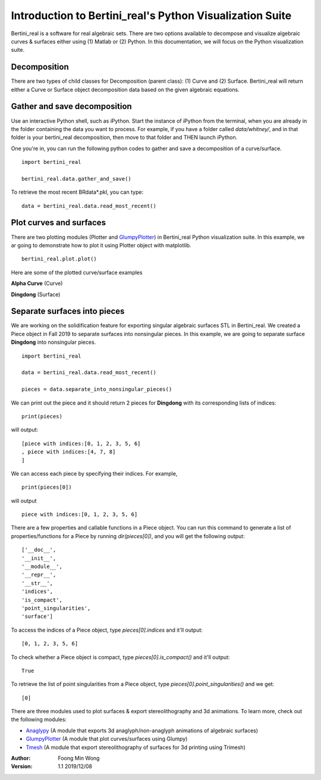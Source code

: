 
Introduction to Bertini_real's Python Visualization Suite
==========================================================

Bertini_real is a software for real algebraic sets. There are two options available to decompose and visualize algebraic curves & surfaces either using (1) Matlab or (2) Python. In this documentation, we will focus on the Python visualization suite.

Decomposition
**************
There are two types of child classes for Decomposition (parent class): (1) Curve and (2) Surface. Bertini_real will return either a Curve or Surface object decomposition data based on the given algebraic equations.

Gather and save decomposition
******************************

Use an interactive Python shell, such as iPython.  Start the instance of iPython from the terminal, when you are already in the folder containing the data you want to process.  For example, if you have a folder called `data/whitney/`, and in that folder is your bertini_real decomposition, then move to that folder and THEN launch iPython.

One you're in, you can run the following python codes to gather and save a decomposition of a curve/surface.

::

    import bertini_real

    bertini_real.data.gather_and_save()


To retrieve the most recent BRdata*.pkl, you can type:

::

    data = bertini_real.data.read_most_recent()

Plot curves and surfaces
*************************

There are two plotting modules (Plotter and `GlumpyPlotter <glumpy.html>`_) in Bertini_real Python visualization suite. In this example, we ar going to demonstrate how to plot it using Plotter object with matplotlib.

:: 

    bertini_real.plot.plot()

Here are some of the plotted curve/surface examples

**Alpha Curve** (Curve)

.. image:: bertini_real_pictures/alphacurve_plotter.PNG
   :width: 600

**Dingdong** (Surface)

.. image:: bertini_real_pictures/dingdong_plotter.PNG
   :width: 600

Separate surfaces into pieces
******************************
We are working on the solidification feature for exporting singular algebraic surfaces STL in Bertini_real. We created a Piece object in Fall 2019 to separate surfaces into nonsingular pieces. In this example, we are going to separate surface **Dingdong** into nonsingular pieces.

:: 

    import bertini_real

    data = bertini_real.data.read_most_recent()

    pieces = data.separate_into_nonsingular_pieces()

We can print out the piece and it should return 2 pieces for **Dingdong**  with its corresponding lists of indices:

::

    print(pieces)


will output:

:: 

    [piece with indices:[0, 1, 2, 3, 5, 6]
    , piece with indices:[4, 7, 8]
    ]

We can access each piece by specifying their indices.  For example,

::

    print(pieces[0])

will output

:: 

    piece with indices:[0, 1, 2, 3, 5, 6]



There are a few properties and callable functions in a Piece object. You can run this command to generate a list of properties/functions for a Piece by running `dir(pieces[0])`, and you will get the following output:
::

    ['__doc__',
    '__init__',
    '__module__',
    '__repr__',
    '__str__',
    'indices',
    'is_compact',
    'point_singularities',
    'surface']

To access the indices of a Piece object, type `pieces[0].indices` and it'll output:

::

    [0, 1, 2, 3, 5, 6]

To check whether a Piece object is compact, type `pieces[0].is_compact()` and it'll output:

::

    True

To retrieve the list of point singularities from a Piece object, type `pieces[0].point_singularities()` and we get:

::

    [0]



There are three modules used to plot surfaces & export stereolithography and 3d animations. To learn more, check out the following modules:

* `Anaglypy <anaglypy.html>`_ (A module that exports 3d anaglyph/non-anaglyph animations of algebraic surfaces)
* `GlumpyPlotter <glumpy.html>`_ (A module that plot curves/surfaces using Glumpy)
* `Tmesh <tmesh.html>`_ (A module that export stereolithography of surfaces for 3d printing using Trimesh)

:Author:
	Foong Min Wong

:Version: 1.1 2019/12/08

.. :Version: 1.0 2019/04/22
